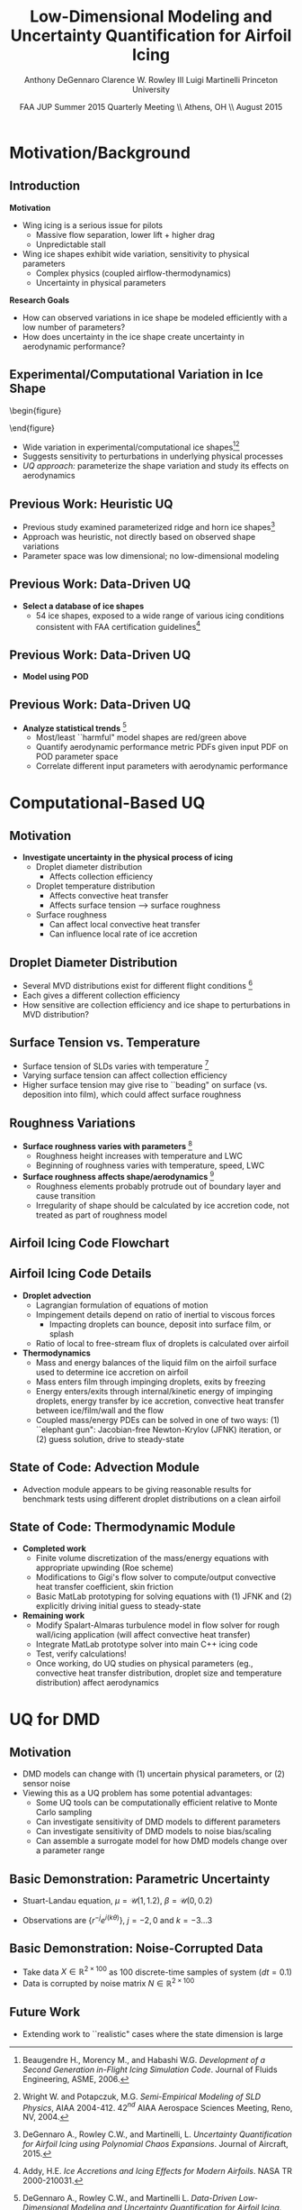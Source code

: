 #+STARTUP: beamer
#+LaTeX_CLASS: beamer
#+LaTeX_CLASS_OPTIONS: [9pt]

#+latex_header: \mode<beamer>{\usetheme{Warsaw}}
#+latex_header: \mode<beamer>{\setbeamertemplate{blocks}[rounded][shadow=false]}
#+latex_header: \mode<beamer>{\addtobeamertemplate{block begin}{\pgfsetfillopacity{0.8}}{\pgfsetfillopacity{1}}}
#+latex_header: \mode<beamer>{\setbeamercolor{structure}{fg=orange}}
#+latex_header: \mode<beamer>{\setbeamercovered{transparent}}
#+latex_header: \AtBeginSection[]{\begin{frame}<beamer>\frametitle{Topic}\tableofcontents[currentsection]\end{frame}}

#+latex_header: \usepackage{subcaption}
#+latex_header: \usepackage{multimedia}
#+latex_header: \usepackage{tikz}
#+latex_header: \usepackage{subfigure,subfigmat}
#+latex_header: \usepackage{threeparttable}
#+latex_header: \usetikzlibrary{shapes,arrows,shadows}
#+latex_header: \usepackage{bm, amssymb, amsmath, array, pdfpages}

#+begin_latex
% Define my settings

\graphicspath{{Figures/}}
% Add Princeton shield logo
\addtobeamertemplate{frametitle}{}{%
\begin{tikzpicture}[remember picture,overlay]
\node[anchor=north east,yshift=2pt] at (current page.north east) {\includegraphics[height=0.7cm]{Shield}};
\end{tikzpicture}}
%
#+end_latex

#+latex_header: \newcommand{\bv}[1]{\mathbf{#1}}
#+latex_header: \newcommand{\diff}[2]{\frac{\partial #1}{\partial #2}}
#+latex_header: \newcommand{\beq}[0]{\begin{equation}}
#+latex_header: \newcommand{\eeq}[0]{\end{equation}}
#+latex_header: \newcommand{\beqa}[0]{\begin{eqnarray}}
#+latex_header: \newcommand{\eeqa}[0]{\end{eqnarray}}
#+latex_header: \newcommand{\beqq}[0]{\begin{equation*}}
#+latex_header: \newcommand{\eeqq}[0]{\end{equation*}}
#+latex_header: \newcommand{\bs}[1]{\boldsymbol{#1}}
#+latex_header: \newcommand{\ip}[2]{\langle #1, #2\rangle}
#+BEAMER_FRAME_LEVEL: 2

#+DATE: FAA JUP Summer 2015 Quarterly Meeting \\ Athens, OH \\ August 2015
#+TITLE: Low-Dimensional Modeling and Uncertainty Quantification for Airfoil Icing
#+AUTHOR: Anthony DeGennaro \newline Clarence W. Rowley III \newline Luigi Martinelli \newline Princeton University
\institute{Princeton University}


* Motivation/Background

** Introduction
*Motivation*
- Wing icing is a serious issue for pilots
  - Massive flow separation, lower lift + higher drag
  - Unpredictable stall
- Wing ice shapes exhibit wide variation, sensitivity to physical
  parameters
  - Complex physics (coupled airflow-thermodynamics)
  - Uncertainty in physical parameters
*Research Goals*
- How can observed variations in ice shape be modeled
  efficiently with a low number of parameters?
- How does uncertainty in the ice shape create uncertainty in
  aerodynamic performance?

** Experimental/Computational Variation in Ice Shape

\vspace*{-0.5cm}\begin{figure}
  \begin{subfigmatrix}{2}
      \subfigure[Habashi, 2006]{\includegraphics[width=0.4\textwidth]{Habashi2006ShapeVariation}}
      \subfigure[Wright, 2004]{\includegraphics[width=0.4\textwidth]{Wright2004ShapeVariation}}
  \end{subfigmatrix}
\end{figure}

- Wide variation in experimental/computational ice shapes[fn:Habashi][fn:Wright]
- Suggests sensitivity to perturbations in underlying physical
  processes
- /UQ approach:/ parameterize the shape variation and study its
  effects on aerodynamics

[fn:Habashi] Beaugendre H., Morency M., and Habashi W.G. /Development
of a Second Generation in-Flight Icing Simulation Code/. Journal of
Fluids Engineering, ASME, 2006.
[fn:Wright] Wright W. and Potapczuk, M.G. /Semi-Empirical Modeling of
SLD Physics/, AIAA 2004-412. 42$^{nd}$ AIAA Aerospace Sciences
Meeting, Reno, NV, 2004.

** Previous Work: Heuristic UQ

#+begin_latex
\begin{columns}[c]
  \column{0.33\textwidth}
    \centering
    \includegraphics[width=0.95\textwidth]{RidgeRVariation} \\
    \includegraphics[width=0.95\textwidth]{RidgeSVariation} \\
    {\bf Ridge}
  \column{0.33\textwidth}
    \centering
    \includegraphics[width=0.95\textwidth]{HornHVariation} \\
    \includegraphics[width=0.95\textwidth]{HornSVariation} \\
    {\bf Horn}
  \column{0.33\textwidth}
    \centering    
    \includegraphics[width=0.9\textwidth]{MC_surrogate_LargeUnc_CL} \\
    \includegraphics[width=0.9\textwidth]{MCgpcPDFLargeUnc_CL} \\
    {\bf Statistics}
\end{columns}
#+end_latex

- Previous study examined parameterized ridge and horn ice
  shapes[fn:DeGennaro]
- Approach was heuristic, not directly based on observed shape
  variations
- Parameter space was low dimensional; no low-dimensional modeling

[fn:DeGennaro] DeGennaro A., Rowley C.W., and Martinelli,
L. /Uncertainty Quantification for Airfoil Icing using Polynomial
Chaos Expansions/. Journal of Aircraft, 2015.

** Previous Work: Data-Driven UQ
\begin{figure}
  \centering
  \includegraphics[width=0.7\textwidth]{Dataset}
\end{figure}

- *Select a database of ice shapes*
  - 54 ice shapes, exposed to a wide range of various icing conditions
    consistent with FAA certification guidelines[fn:Addy]

[fn:Addy] Addy, H.E. /Ice Accretions and Icing Effects for Modern
Airfoils/. NASA TR 2000-210031.
** Previous Work: Data-Driven UQ
#+begin_latex
\begin{columns}[c]
  \column{0.45\textwidth}
    \centering
    \hspace{-2.17em}
    \includegraphics[width=0.9\textwidth]{MEAN.png} \\
    {\bf Mean} \\
    \includegraphics[width=1\textwidth]{MODE2.png} \\
    {\bf Mode 2} \\
    \includegraphics[width=1\textwidth]{MODE4.png} \\
    {\bf Mode 4}
  \column{0.45\textwidth}
    \centering
    \includegraphics[width=1\textwidth]{MODE1.png} \\
    {\bf Mode 1} \\
    \includegraphics[width=1\textwidth]{MODE3.png} \\
    {\bf Mode 3} \\
    \includegraphics[width=1\textwidth]{MODE5.png} \\
    {\bf Mode 5}
\end{columns}
#+end_latex

- *Model using POD*
\begin{equation*}
I(\bv{x}) = \overbar{I(\bv{x})} + \sum_{i=1}^M c_i \Phi_i(\bv{x})
\end{equation*}

** Previous Work: Data-Driven UQ
\begin{figure}
  \centering
  \includegraphics[width=0.7\textwidth]{GoodBadHornExamps}
\end{figure}

- *Analyze statistical trends* [fn:DeGennaroAIAA2015]
  - Most/least ``harmful" model shapes are red/green above
  - Quantify aerodynamic performance metric PDFs given input PDF on
    POD parameter space
  - Correlate different input parameters with aerodynamic performance

[fn:DeGennaroAIAA2015] DeGennaro A., Rowley C.W., and Martinelli
L. /Data-Driven Low-Dimensional Modeling and Uncertainty
Quantification for Airfoil Icing/. AIAA 2015-3383.


* Computational-Based UQ

** Motivation
- *Investigate uncertainty in the physical process of icing*
  - Droplet diameter distribution
    - Affects collection efficiency
  - Droplet temperature distribution
    - Affects convective heat transfer
    - Affects surface tension --> surface roughness
  - Surface roughness
    - Can affect local convective heat transfer
    - Can influence local rate of ice accretion

#+end_latex
** Droplet Diameter Distribution
#+begin_latex
\begin{columns}[c]
  \column{0.5\textwidth}
    \centering
    \includegraphics[width=1\textwidth]{FAADropletDist1} \\
    {\bf Freezing Drizzle MVD PDF}
  \column{0.5\textwidth}
    \centering
    \includegraphics[width=1\textwidth]{FAADropletDist2} \\
    {\bf Freezing Rain MVD PDF}
\end{columns}
#+end_latex

- Several MVD distributions exist for different flight conditions [fn:FAARegs]
- Each gives a different collection efficiency
- How sensitive are collection efficiency and ice shape to perturbations in MVD distribution?

[fn:FAARegs] Airplane and Engine Certification Requirements in
Supercooled Large Drop, Mixed Phase, and Ice Crystal Icing Conditions;
Final Rule. Federal Register, Vol. 79, No. 213.

** Surface Tension vs. Temperature
\begin{figure}
  \centering
  \includegraphics[width=0.33\textwidth]{SurfaceTensionVsTemp.jpeg} \\
  {\bf Surface Tension vs. Temperature}
\end{figure}

- Surface tension of SLDs varies with temperature [fn:SurfTens]
- Varying surface tension can affect collection efficiency
- Higher surface tension may give rise to ``beading" on surface
  (vs. deposition into film), which could affect surface roughness

[fn:SurfTens] Hruby, J. et. al. Surface Tension of Supercooled Water:
No Inflection Point down -25 Degrees
Celsius. J. Phys. Chem. Lett. 2014, 5, 425-28.

** Roughness Variations
\begin{figure}
  \centering
  \includegraphics[width=1\textwidth]{IcingRoughness.png} \\
  {\bf Roughness Growth}
\end{figure}

- *Surface roughness varies with parameters* [fn:Shin]
  - Roughness height increases with temperature and LWC
  - Beginning of roughness varies with temperature, speed, LWC
- *Surface roughness affects shape/aerodynamics* [fn:Shin]
  - Roughness elements probably protrude out of boundary layer and cause transition
  - Irregularity of shape should be calculated by ice accretion code, not treated as part of roughness model

[fn:Shin] Shin, J. Characteristics of Surface Roughness Associated
with Leading-Edge Ice Accretion. Journal of Aircraft, Vol. 33, No.2,
April 1996.

** Airfoil Icing Code Flowchart 

#+begin_latex
\fontsize{7}\selectfont
% Define the layers to draw the diagram
\pgfdeclarelayer{background}
\pgfdeclarelayer{foreground}
\pgfsetlayers{background,main,foreground}

% Define block styles used later

\tikzstyle{sensor}=[draw, fill=blue!20, text width=5em, 
    text centered, minimum height=2.5em,drop shadow]
\tikzstyle{ann} = [above, text width=5em, text centered]
\tikzstyle{wa} = [sensor, text width=7.5em, fill=blue!20, 
    minimum height=3em, rounded corners, drop shadow]

% Define distances for bordering
\def\blockdist{2.3}
\def\edgedist{2.5}

\begin{tikzpicture}
    \node (CleanAirfoil) [wa]  {Clean Airfoil Geometry};
    \path (CleanAirfoil)+(4,2.5) node (FlowSolver) [wa] {Mesh/Flow Solver};
    \path (FlowSolver)+(0,-1.25) node (Droplet) [wa] {Droplet\\Advection Module};
    \path (Droplet)+(0,-1.25) node (ThermoModule) [wa] {Thermodynamic Module};
    \path (ThermoModule)+(0,-1.25) node (IcedAirfoil) [wa] {Iced Airfoil Geometry};
    \path (CleanAirfoil)+(8,0) node (FinalAirfoil) [wa] {Final Iced Airfoil Geometry};

    \path [draw, ->, thick] (CleanAirfoil.north) |- node [above] {} (FlowSolver.west);
    \path [draw, ->, thick] (FlowSolver.south) -- node [below] {} (Droplet.north);
    \path [draw, ->, thick] (Droplet.south) -- node [below] {} (ThermoModule.north);
    \path [draw, ->, thick] (ThermoModule.south) -- node [below] {} (IcedAirfoil.north);
    \path [draw, ->, thick] (IcedAirfoil.east) -| node [above] {} (FinalAirfoil.south);
    \path [draw, ->, thick] (IcedAirfoil.east) -- ++(0.75,0cm) |- node [above]
                      {} (FlowSolver.east);

    \begin{pgfonlayer}{background}
        \path (FlowSolver.west)+(-1,1) node (a) {};
        \path (IcedAirfoil.east)+(1,-1) node (b) {};
        \path[fill=orange!20,rounded corners, draw=black!50, dashed] (a) rectangle (b);
            
    \end{pgfonlayer}

\end{tikzpicture}

#+end_latex

** Airfoil Icing Code Details
- *Droplet advection*
  - Lagrangian formulation of equations of motion
  - Impingement details depend on ratio of inertial to viscous forces
     - Impacting droplets can bounce, deposit into surface film, or splash
  - Ratio of local to free-stream flux of droplets is calculated over airfoil
- *Thermodynamics*
  - Mass and energy balances of the liquid film on the airfoil surface
    used to determine ice accretion on airfoil
  - Mass enters film through impinging droplets, exits by freezing
  - Energy enters/exits through internal/kinetic energy of impinging
    droplets, energy transfer by ice accretion, convective
    heat transfer between ice/film/wall and the flow
  - Coupled mass/energy PDEs can be solved in one of two ways: (1)
    ``elephant gun": Jacobian-free Newton-Krylov (JFNK) iteration, or
    (2) guess solution, drive to steady-state
** State of Code: Advection Module

#+begin_latex
\begin{columns}[c]
  \column{0.5\textwidth}
    \centering
    \includegraphics[width=0.65\textwidth]{MVD52} \\
    {\bf MVD 52} \\
    \includegraphics[width=0.65\textwidth]{MVD154} \\
    {\bf MVD 154}
  \column{0.5\textwidth}
    \centering
    \includegraphics[width=0.65\textwidth]{MVD111} \\
    {\bf MVD 111} \\
    \includegraphics[width=0.65\textwidth]{MVD236} \\
    {\bf MVD 236}
\end{columns}
#+end_latex

- Advection module appears to be giving reasonable results for
  benchmark tests using different droplet distributions on a clean
  airfoil

** State of Code: Thermodynamic Module
- *Completed work*
  - Finite volume discretization of the mass/energy equations with
    appropriate upwinding (Roe scheme)
  - Modifications to Gigi's flow solver to compute/output convective
    heat transfer coefficient, skin friction
  - Basic MatLab prototyping for solving equations with (1) JFNK and (2)
    explicitly driving initial guess to steady-state
- *Remaining work*
  - Modify Spalart-Almaras turbulence model in flow solver for rough
    wall/icing application (will affect convective heat transfer)
  - Integrate MatLab prototype solver into main C++ icing code
  - Test, verify calculations!
  - Once working, do UQ studies on physical parameters (eg.,
    convective heat transfer distribution, droplet size and
    temperature distribution) affect aerodynamics



* UQ for DMD

** Motivation
- DMD models can change with (1) uncertain physical parameters, or (2) sensor noise
- Viewing this as a UQ problem has some potential advantages:
  - Some UQ tools can be computationally efficient relative to Monte Carlo sampling
  - Can investigate sensitivity of DMD models to different parameters
  - Can investigate sensitivity of DMD models to noise bias/scaling
  - Can assemble a surrogate model for how DMD models change over a parameter range
** Basic Demonstration: Parametric Uncertainty
- Stuart-Landau equation, $\mu = \mathcal{U}(1,1.2)$, $\beta = \mathcal{U}(0,0.2)$
\begin{equation*}
\begin{aligned}
\dot{r} &= \mu r - r^3 \\
\dot{\theta} &= \gamma - \beta r^2
\end{aligned}
\end{equation*}
- Observations are $\lbrace r^{-j} e^{i(k\theta)} \rbrace$, $j = -2,0$ and $k = -3...3$

#+begin_latex
\begin{columns}[c]
  \column{0.5\textwidth}
    \centering
    \includegraphics[width=0.99\textwidth]{SLeigs_PCE} \\
    {\bf PCE Evalss (129 Samples)}
  \column{0.5\textwidth}
    \centering
    \includegraphics[width=0.99\textwidth]{SLeigs_MC} \\
    {\bf Monte Carlo Evals (1000 Samples)}
\end{columns}
#+end_latex

** Basic Demonstration: Noise-Corrupted Data
#+begin_latex
\newcommand*{\horzbar}{\rule[.5ex]{2.5ex}{0.5pt}}
#+end_latex
\begin{equation*}
\dot{\bv{x}} =  \begin{bmatrix} 1 & -2 \\ 1 & -1 \end{bmatrix} \bv{x}
\end{equation*}

- Take data $X \in \mathbb{R}^{2\times100}$ as 100 discrete-time samples of system ($dt = 0.1$)
- Data is corrupted by noise matrix $N \in \mathbb{R}^{2\times100}$

\begin{equation*}
N = \begin{bmatrix} \horzbar & N_1(\mu_1,\sigma_1) & \horzbar \\ \horzbar & N_2(\mu_2,\sigma_2) & \horzbar \end{bmatrix}
\end{equation*}

#+begin_latex
\begin{columns}[c]
  \column{0.5\textwidth}
    \centering
    \includegraphics[width=0.75\textwidth]{NoisyEigsPCE} \\
    {\bf PCE Evals (337 Samples)}
  \column{0.5\textwidth}
    \centering
    \includegraphics[width=0.75\textwidth]{NoisyEigsMC} \\
    {\bf Monte Carlo Evals (1000 Samples)}
\end{columns}
#+end_latex

** Future Work
- Extending work to ``realistic" cases where the state dimension is large
